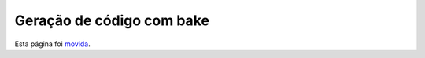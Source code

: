 Geração de código com bake
##########################

Esta página foi `movida <https://book.cakephp.org/bake/1.x/pt/usage.html>`__.
